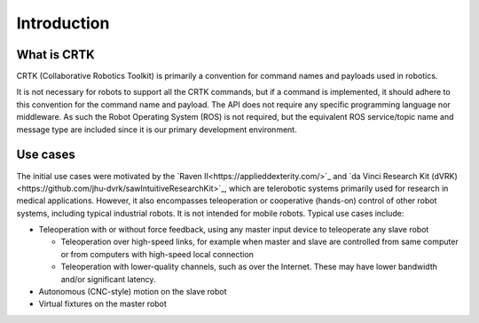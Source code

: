 .. _Introduction:

************
Introduction
************

What is CRTK
============

CRTK (Collaborative Robotics Toolkit) is primarily a convention for
command names and payloads used in robotics.

It is not necessary for robots to support all the CRTK commands, but
if a command is implemented, it should adhere to this convention for
the command name and payload. The API does not require any specific
programming language nor middleware.  As such the Robot Operating
System (ROS) is not required, but the equivalent ROS service/topic
name and message type are included since it is our primary development
environment.

Use cases
=========

The initial use cases were motivated by the `Raven
II<https://applieddexterity.com/>`_ and `da Vinci Research Kit
(dVRK)<https://github.com/jhu-dvrk/sawIntuitiveResearchKit>`_, which
are telerobotic systems primarily used for research in medical
applications. However, it also encompasses teleoperation or
cooperative (hands-on) control of other robot systems, including
typical industrial robots. It is not intended for mobile
robots. Typical use cases include:

* Teleoperation with or without force feedback, using any master input
  device to teleoperate any slave robot

  * Teleoperation over high-speed links, for example when master and
    slave are controlled from same computer or from computers with
    high-speed local connection

  * Teleoperation with lower-quality channels, such as over the
    Internet. These may have lower bandwidth and/or significant
    latency.

* Autonomous (CNC-style) motion on the slave robot

* Virtual fixtures on the master robot
